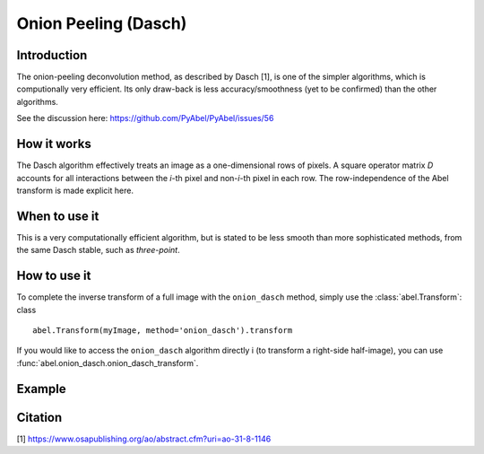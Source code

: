 Onion Peeling (Dasch) 
=====================


Introduction
------------

The onion-peeling deconvolution method, as described by Dasch [1], is 
one of the simpler algorithms, which is computionally very efficient. Its
only draw-back is less accuracy/smoothness (yet to be confirmed) than 
the other algorithms.

See the discussion here: https://github.com/PyAbel/PyAbel/issues/56

How it works
------------

The Dasch algorithm effectively treats an image as a one-dimensional rows of pixels. A square operator matrix `D` accounts for all interactions between the
`i`-th pixel and non-`i`-th pixel in each row. The row-independence of the Abel transform is made explicit here.


When to use it
--------------

This is a very computationally efficient algorithm, but is stated to be
less smooth than more sophisticated methods, from the same Dasch stable, 
such as `three-point`.


How to use it
-------------

To complete the inverse transform of a full image with the
``onion_dasch`` method, simply use the :class:`abel.Transform`: class ::

    abel.Transform(myImage, method='onion_dasch').transform

If you would like to access the ``onion_dasch`` algorithm directly i
(to transform a right-side half-image), you can 
use :func:`abel.onion_dasch.onion_dasch_transform`.


Example
-------

.. plot:: ../examples/example_onion_dasch.py


Citation
--------
[1] https://www.osapublishing.org/ao/abstract.cfm?uri=ao-31-8-1146

